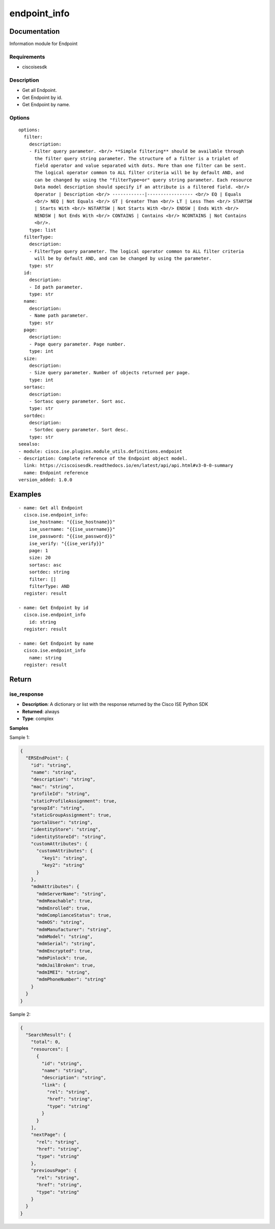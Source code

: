 .. _endpoint_info:

=============
endpoint_info
=============

Documentation
=============

Information module for Endpoint

Requirements
------------
- ciscoisesdk


Description
-----------
- Get all Endpoint.
- Get Endpoint by id.
- Get Endpoint by name.


Options
-------
::

  options:
    filter:
      description:
      - Filter query parameter. <br/> **Simple filtering** should be available through
        the filter query string parameter. The structure of a filter is a triplet of
        field operator and value separated with dots. More than one filter can be sent.
        The logical operator common to ALL filter criteria will be by default AND, and
        can be changed by using the "filterType=or" query string parameter. Each resource
        Data model description should specify if an attribute is a filtered field. <br/>
        Operator | Description <br/> ------------|----------------- <br/> EQ | Equals
        <br/> NEQ | Not Equals <br/> GT | Greater Than <br/> LT | Less Then <br/> STARTSW
        | Starts With <br/> NSTARTSW | Not Starts With <br/> ENDSW | Ends With <br/>
        NENDSW | Not Ends With <br/> CONTAINS | Contains <br/> NCONTAINS | Not Contains
        <br/>.
      type: list
    filterType:
      description:
      - FilterType query parameter. The logical operator common to ALL filter criteria
        will be by default AND, and can be changed by using the parameter.
      type: str
    id:
      description:
      - Id path parameter.
      type: str
    name:
      description:
      - Name path parameter.
      type: str
    page:
      description:
      - Page query parameter. Page number.
      type: int
    size:
      description:
      - Size query parameter. Number of objects returned per page.
      type: int
    sortasc:
      description:
      - Sortasc query parameter. Sort asc.
      type: str
    sortdec:
      description:
      - Sortdec query parameter. Sort desc.
      type: str
  seealso:
  - module: cisco.ise.plugins.module_utils.definitions.endpoint
  - description: Complete reference of the Endpoint object model.
    link: https://ciscoisesdk.readthedocs.io/en/latest/api/api.html#v3-0-0-summary
    name: Endpoint reference
  version_added: 1.0.0


Examples
=========

::

  - name: Get all Endpoint
    cisco.ise.endpoint_info:
      ise_hostname: "{{ise_hostname}}"
      ise_username: "{{ise_username}}"
      ise_password: "{{ise_password}}"
      ise_verify: "{{ise_verify}}"
      page: 1
      size: 20
      sortasc: asc
      sortdec: string
      filter: []
      filterType: AND
    register: result

  - name: Get Endpoint by id
    cisco.ise.endpoint_info
      id: string
    register: result

  - name: Get Endpoint by name
    cisco.ise.endpoint_info
      name: string
    register: result



Return
=======

ise_response
------------

- **Description**: A dictionary or list with the response returned by the Cisco ISE Python SDK
- **Returned**: always
- **Type**: complex

**Samples**

Sample 1:

.. code-block:: json

    {
      "ERSEndPoint": {
        "id": "string",
        "name": "string",
        "description": "string",
        "mac": "string",
        "profileId": "string",
        "staticProfileAssignment": true,
        "groupId": "string",
        "staticGroupAssignment": true,
        "portalUser": "string",
        "identityStore": "string",
        "identityStoreId": "string",
        "customAttributes": {
          "customAttributes": {
            "key1": "string",
            "key2": "string"
          }
        },
        "mdmAttributes": {
          "mdmServerName": "string",
          "mdmReachable": true,
          "mdmEnrolled": true,
          "mdmComplianceStatus": true,
          "mdmOS": "string",
          "mdmManufacturer": "string",
          "mdmModel": "string",
          "mdmSerial": "string",
          "mdmEncrypted": true,
          "mdmPinlock": true,
          "mdmJailBroken": true,
          "mdmIMEI": "string",
          "mdmPhoneNumber": "string"
        }
      }
    }

Sample 2:

.. code-block:: json

    {
      "SearchResult": {
        "total": 0,
        "resources": [
          {
            "id": "string",
            "name": "string",
            "description": "string",
            "link": {
              "rel": "string",
              "href": "string",
              "type": "string"
            }
          }
        ],
        "nextPage": {
          "rel": "string",
          "href": "string",
          "type": "string"
        },
        "previousPage": {
          "rel": "string",
          "href": "string",
          "type": "string"
        }
      }
    }
